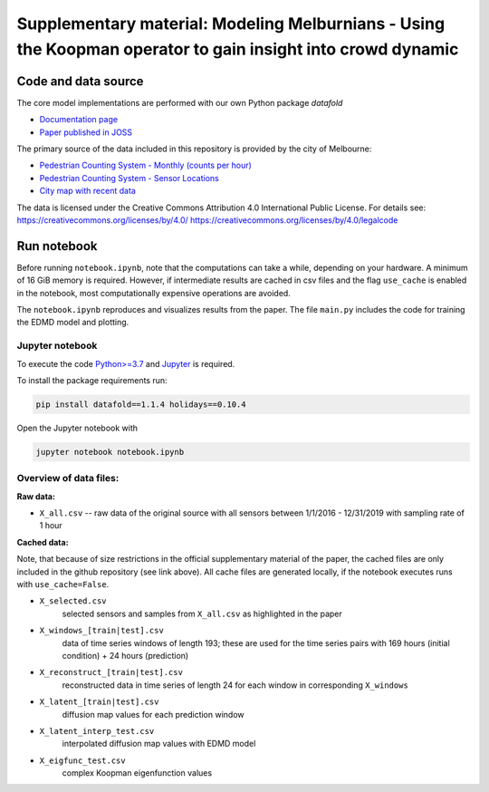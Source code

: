 Supplementary material: Modeling Melburnians - Using the Koopman operator to gain insight into crowd dynamic
============================================================================================================

Code and data source
--------------------

The core model implementations are performed with our own Python package *datafold*

* `Documentation page <https://datafold-dev.gitlab.io/datafold/>`__
* `Paper published in JOSS <https://joss.theoj.org/papers/10.21105/joss.02283>`__

The primary source of the data included in this repository is provided by the city of Melbourne:

* `Pedestrian Counting System - Monthly (counts per hour) <https://data.melbourne.vic.gov.au/explore/dataset/pedestrian-counting-system-monthly-counts-per-hour/information/>`__
* `Pedestrian Counting System - Sensor Locations <https://melbournetestbed.opendatasoft.com/explore/dataset/pedestrian-counting-system-sensor-locations/information/>`__
* `City map with recent data <http://www.pedestrian.melbourne.vic.gov.au/>`__

The data is licensed under the Creative Commons Attribution 4.0 International Public
License. For details see:
https://creativecommons.org/licenses/by/4.0/
https://creativecommons.org/licenses/by/4.0/legalcode



Run notebook
------------

Before running ``notebook.ipynb``, note that the computations can take a while, depending
on your hardware. A minimum of 16 GiB memory is required. However, if intermediate results
are cached in csv files and the flag ``use_cache`` is enabled in the notebook, most
computationally expensive operations are avoided.

The ``notebook.ipynb`` reproduces and visualizes results from the paper. The file
``main.py`` includes the code for training the EDMD model and plotting.

Jupyter notebook
^^^^^^^^^^^^^^^^

To execute the code `Python>=3.7 <https://www.python.org/>`__ and
`Jupyter <https://jupyter.org/>`__ is required.

To install the package requirements run:

.. code-block::

    pip install datafold==1.1.4 holidays==0.10.4

Open the Jupyter notebook with

.. code-block::

    jupyter notebook notebook.ipynb


Overview of data files:
^^^^^^^^^^^^^^^^^^^^^^^

**Raw data:**

* ``X_all.csv`` -- raw data of the original source with all sensors between 1/1/2016 -
  12/31/2019 with sampling rate of 1 hour

**Cached data:**

Note, that because of size restrictions in the official supplementary material of the
paper, the cached files are only included in the github repository (see link above). All
cache files are generated locally, if the notebook executes runs with ``use_cache=False``.

* ``X_selected.csv``
   selected sensors and samples from ``X_all.csv`` as highlighted in the paper

* ``X_windows_[train|test].csv``
   data of time series windows of length 193; these are used for the time series pairs with
   169 hours (initial condition) + 24 hours (prediction)

* ``X_reconstruct_[train|test].csv``
   reconstructed data in time series of length 24 for each window in corresponding
   ``X_windows``

* ``X_latent_[train|test].csv``
   diffusion map values for each prediction window

* ``X_latent_interp_test.csv``
   interpolated diffusion map values with EDMD model

* ``X_eigfunc_test.csv``
   complex Koopman eigenfunction values
